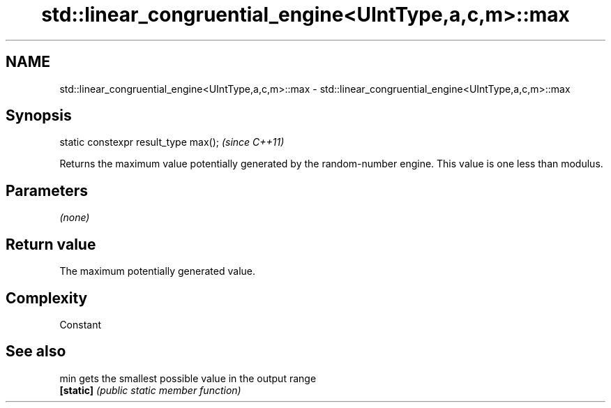 .TH std::linear_congruential_engine<UIntType,a,c,m>::max 3 "2020.03.24" "http://cppreference.com" "C++ Standard Libary"
.SH NAME
std::linear_congruential_engine<UIntType,a,c,m>::max \- std::linear_congruential_engine<UIntType,a,c,m>::max

.SH Synopsis
   static constexpr result_type max();  \fI(since C++11)\fP

   Returns the maximum value potentially generated by the random-number engine. This value is one less than modulus.

.SH Parameters

   \fI(none)\fP

.SH Return value

   The maximum potentially generated value.

.SH Complexity

   Constant

.SH See also

   min      gets the smallest possible value in the output range
   \fB[static]\fP \fI(public static member function)\fP
